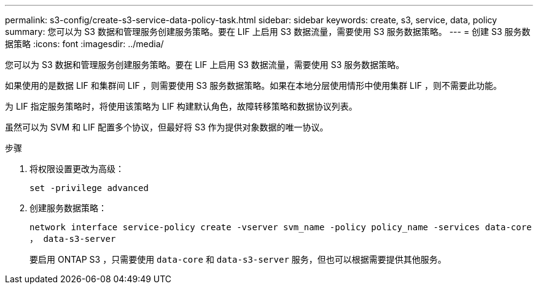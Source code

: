 ---
permalink: s3-config/create-s3-service-data-policy-task.html 
sidebar: sidebar 
keywords: create, s3, service, data, policy 
summary: 您可以为 S3 数据和管理服务创建服务策略。要在 LIF 上启用 S3 数据流量，需要使用 S3 服务数据策略。 
---
= 创建 S3 服务数据策略
:icons: font
:imagesdir: ../media/


[role="lead"]
您可以为 S3 数据和管理服务创建服务策略。要在 LIF 上启用 S3 数据流量，需要使用 S3 服务数据策略。

如果使用的是数据 LIF 和集群间 LIF ，则需要使用 S3 服务数据策略。如果在本地分层使用情形中使用集群 LIF ，则不需要此功能。

为 LIF 指定服务策略时，将使用该策略为 LIF 构建默认角色，故障转移策略和数据协议列表。

虽然可以为 SVM 和 LIF 配置多个协议，但最好将 S3 作为提供对象数据的唯一协议。

.步骤
. 将权限设置更改为高级：
+
`set -privilege advanced`

. 创建服务数据策略：
+
`network interface service-policy create -vserver svm_name -policy policy_name -services data-core ， data-s3-server`

+
要启用 ONTAP S3 ，只需要使用 `data-core` 和 `data-s3-server` 服务，但也可以根据需要提供其他服务。


